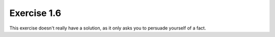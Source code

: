 Exercise 1.6
============

This exercise doesn't really have a solution, as it only asks you to persuade
yourself of a fact.
